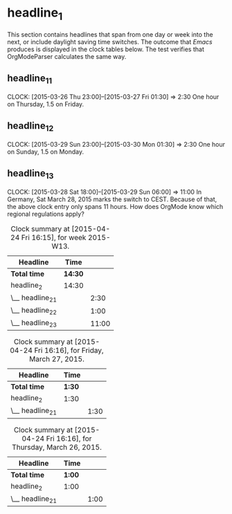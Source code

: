 * headline_1
  This section contains headlines that span from one day or week into
  the next, or include daylight saving time switches. The outcome that
  /Emacs/ produces is displayed in the  clock tables below. The test
  verifies that OrgModeParser calculates the same way. 
** headline_1_1
   CLOCK: [2015-03-26 Thu 23:00]--[2015-03-27 Fri 01:30] =>  2:30
   One hour on Thursday, 1.5 on Friday.
** headline_1_2
   CLOCK: [2015-03-29 Sun 23:00]--[2015-03-30 Mon 01:30] =>  2:30
   One hour on Sunday, 1.5 on Monday.
** headline_1_3
   CLOCK: [2015-03-28 Sat 18:00]--[2015-03-29 Sun 06:00] => 11:00
   In Germany, Sat March 28, 2015 marks the switch to CEST. Because of
   that, the above clock entry only spans 11 hours. How does OrgMode
   know which regional regulations apply?

#+BEGIN: clocktable :block 2015-w13 :scope file 
#+CAPTION: Clock summary at [2015-04-24 Fri 16:15], for week 2015-W13.
| Headline         | Time    |       |
|------------------+---------+-------|
| *Total time*     | *14:30* |       |
|------------------+---------+-------|
| headline_2       | 14:30   |       |
| \__ headline_2_1 |         |  2:30 |
| \__ headline_2_2 |         |  1:00 |
| \__ headline_2_3 |         | 11:00 |
#+END:

#+BEGIN: clocktable :block 2015-03-27 :scope file 
#+CAPTION: Clock summary at [2015-04-24 Fri 16:16], for Friday, March 27, 2015.
| Headline         | Time   |      |
|------------------+--------+------|
| *Total time*     | *1:30* |      |
|------------------+--------+------|
| headline_2       | 1:30   |      |
| \__ headline_2_1 |        | 1:30 |
#+END:

#+BEGIN: clocktable :block 2015-03-26 :scope file 
#+CAPTION: Clock summary at [2015-04-24 Fri 16:16], for Thursday, March 26, 2015.
| Headline         | Time   |      |
|------------------+--------+------|
| *Total time*     | *1:00* |      |
|------------------+--------+------|
| headline_2       | 1:00   |      |
| \__ headline_2_1 |        | 1:00 |
#+END:
